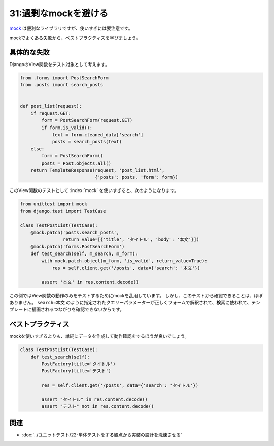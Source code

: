 =====================
31:過剰なmockを避ける
=====================

`mock <https://docs.python.org/ja/3/library/unittest.mock.html>`_ は便利なライブラリですが、使いすぎには要注意です。

mockでよくある失敗から、ベストプラクティスを学びましょう。

具体的な失敗
=============

DjangoのView関数をテスト対象として考えます。

.. code:: python

   from .forms import PostSearchForm
   from .posts import search_posts
   
   
   def post_list(request):
       if request.GET:
           form = PostSearchForm(request.GET)
           if form.is_valid():
               text = form.cleaned_data['search']
               posts = search_posts(text)
       else:
           form = PostSearchForm()
           posts = Post.objects.all()
       return TemplateResponse(request, 'post_list.html',
                               {'posts': posts, 'form': form})

このView関数のテストとして :index:`mock` を使いすぎると、次のようになります。

.. code:: python

   from unittest import mock
   from django.test import TestCase
   
   class TestPostList(TestCase):
       @mock.patch('posts.search_posts',
                   return_value=[{'title', 'タイトル', 'body': '本文'}])
       @mock.patch('forms.PostSearchForm')
       def test_search(self, m_search, m_form):
           with mock.patch.object(m_form, 'is_valid', return_value=True):
               res = self.client.get('/posts', data={'search': '本文'})
           
           assert '本文' in res.content.decode()

この例ではView関数の動作のみをテストするためにmockを乱用しています。
しかし、このテストから確認できることは、ほぼありません。
``search=本文`` のように指定されたクエリーパラメーターが正しくフォームで解釈されて、検索に使われて、テンプレートに描画されるつながりを確認できないからです。

ベストプラクティス
=======================

mockを使いすぎるよりも、単純にデータを作成して動作確認をするほうが良いでしょう。

.. code:: python

   class TestPostList(TestCase):
       def test_search(self):
           PostFactory(title='タイトル')
           PostFactory(title='テスト')

           res = self.client.get('/posts', data={'search': 'タイトル'})

           assert "タイトル" in res.content.decode()
           assert "テスト" not in res.content.decode()

.. omission::

関連
====

* :doc:`../ユニットテスト/22-単体テストをする観点から実装の設計を洗練させる`
